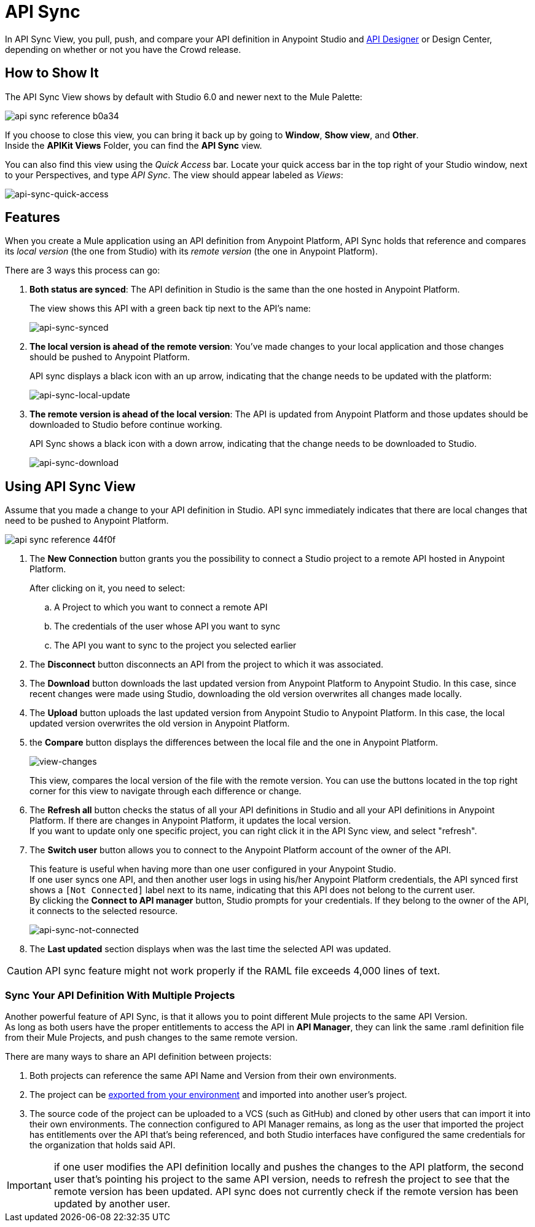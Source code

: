 = API Sync
:keywords: api, anypoint platform, sync, api sync


In API Sync View, you pull, push, and compare your API definition in Anypoint Studio and link:/api-manager/designing-your-api[API Designer] or Design Center, depending on whether or not you have the Crowd release. 

== How to Show It

The API Sync View shows by default with Studio 6.0 and newer next to the Mule Palette:

image:api-sync-reference-b0a34.png[]

If you choose to close this view, you can bring it back up by going to *Window*, *Show view*, and *Other*. +
Inside the *APIKit Views* Folder, you can find the *API Sync* view.

You can also find this view using the _Quick Access_ bar. Locate your quick access bar in the top right of your Studio window, next to your Perspectives, and type _API Sync_. The view should appear labeled as _Views_:

image:api-sync-quick-access.png[api-sync-quick-access]


== Features

When you create a Mule application using an API definition from Anypoint Platform, API Sync holds that reference and compares its _local version_ (the one from Studio) with its _remote version_ (the one in Anypoint Platform).

There are 3 ways this process can go:

. *Both status are synced*: The API definition in Studio is the same than the one hosted in Anypoint Platform.
+
The view shows this API with a green back tip next to the API's name:
+
image:api-sync-synced.png[api-sync-synced]
+
. *The local version is ahead of the remote version*: You've made changes to your local application and those changes should be pushed to Anypoint Platform.
+
API sync displays a black icon with an up arrow, indicating that the change needs to be updated with the platform:
+
image:api-sync-local-update.png[api-sync-local-update]
+
. *The remote version is ahead of the local version*: The API is updated from Anypoint Platform and those updates should be downloaded to Studio before continue working.
+
API Sync shows a black icon with a down arrow, indicating that the change needs to be downloaded to Studio.
+
image:api-sync-download.png[api-sync-download]


== Using API Sync View

Assume that you made a change to your API definition in Studio. API sync immediately indicates that there are local changes that need to be pushed to Anypoint Platform.

image::api-sync-reference-44f0f.png[]

. The *New Connection* button grants you the possibility to connect a Studio project to a remote API hosted in Anypoint Platform.
+
After clicking on it, you need to select:
+
.. A Project to which you want to connect a remote API
.. The credentials of the user whose API you want to sync
.. The API you want to sync to the project you selected earlier
+
. The *Disconnect* button disconnects an API from the project to which it was associated.
. The *Download* button downloads the last updated version from Anypoint Platform to Anypoint Studio. In this case, since recent changes were made using Studio, downloading the old version overwrites all changes made locally.
. The *Upload* button uploads the last updated version from Anypoint Studio to Anypoint Platform. In this case, the local updated version overwrites the old version in Anypoint Platform.
. the *Compare* button displays the differences between the local file and the one in Anypoint Platform.
+
image:view-changes.png[view-changes]
+
This view, compares the local version of the file with the remote version. You can use the buttons located in the top right corner for this view to navigate through each difference or change.
. The *Refresh all* button checks the status of all your API definitions in Studio and all your API definitions in Anypoint Platform. If there are changes in Anypoint Platform, it updates the local version. +
If you want to update only one specific project, you can right click it in the API Sync view, and select "refresh".
. The *Switch user* button allows you to connect to the Anypoint Platform account of the owner of the API.
+
This feature is useful when having more than one user configured in your Anypoint Studio. +
If one user syncs one API, and then another user logs in using his/her Anypoint Platform credentials, the API synced first shows a `[Not Connected]` label next to its name, indicating that this API does not belong to the current user. +
By clicking the *Connect to API manager* button, Studio prompts for your credentials. If they belong to the owner of the API, it connects to the selected resource.
+
image:api-sync-not-connected.png[api-sync-not-connected]
. The *Last updated* section displays when was the last time the selected API was updated.


[CAUTION]
--
API sync feature might not work properly if the RAML file exceeds 4,000 lines of text.
--

=== Sync Your API Definition With Multiple Projects

Another powerful feature of API Sync, is that it allows you to point different Mule projects to the same API Version. +
As long as both users have the proper entitlements to access the API in *API Manager*, they can link the same .raml definition file from their Mule Projects, and push changes to the same remote version.

There are many ways to share an API definition between projects:

. Both projects can reference the same API Name and Version from their own environments.
. The project can be link:/anypoint-studio/v/6/importing-and-exporting-in-studio#exporting-projects-from-studio[exported from your environment] and imported into another user's project.
. The source code of the project can be uploaded to a VCS (such as GitHub) and cloned by other users that can import it into their own environments. The connection configured to API Manager remains, as long as the user that imported the project has entitlements over the API that's being referenced, and both Studio interfaces have configured the same credentials for the organization that holds said API. +


[IMPORTANT]
--
if one user modifies the API definition locally and pushes the changes to the API platform, the second user that's pointing his project to the same API version, needs to refresh the project to see that the remote version has been updated. API sync does not currently check if the remote version has been updated by another user.
--
